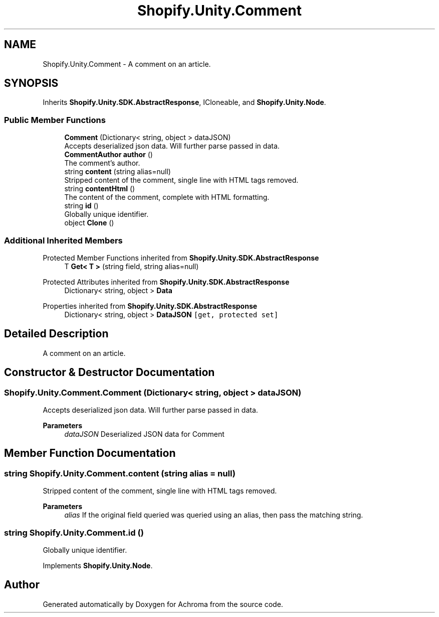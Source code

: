 .TH "Shopify.Unity.Comment" 3 "Achroma" \" -*- nroff -*-
.ad l
.nh
.SH NAME
Shopify.Unity.Comment \- A comment on an article\&.  

.SH SYNOPSIS
.br
.PP
.PP
Inherits \fBShopify\&.Unity\&.SDK\&.AbstractResponse\fP, ICloneable, and \fBShopify\&.Unity\&.Node\fP\&.
.SS "Public Member Functions"

.in +1c
.ti -1c
.RI "\fBComment\fP (Dictionary< string, object > dataJSON)"
.br
.RI "Accepts deserialized json data\&.  Will further parse passed in data\&. "
.ti -1c
.RI "\fBCommentAuthor\fP \fBauthor\fP ()"
.br
.RI "The comment’s author\&. "
.ti -1c
.RI "string \fBcontent\fP (string alias=null)"
.br
.RI "Stripped content of the comment, single line with HTML tags removed\&. "
.ti -1c
.RI "string \fBcontentHtml\fP ()"
.br
.RI "The content of the comment, complete with HTML formatting\&. "
.ti -1c
.RI "string \fBid\fP ()"
.br
.RI "Globally unique identifier\&. "
.ti -1c
.RI "object \fBClone\fP ()"
.br
.in -1c
.SS "Additional Inherited Members"


Protected Member Functions inherited from \fBShopify\&.Unity\&.SDK\&.AbstractResponse\fP
.in +1c
.ti -1c
.RI "T \fBGet< T >\fP (string field, string alias=null)"
.br
.in -1c

Protected Attributes inherited from \fBShopify\&.Unity\&.SDK\&.AbstractResponse\fP
.in +1c
.ti -1c
.RI "Dictionary< string, object > \fBData\fP"
.br
.in -1c

Properties inherited from \fBShopify\&.Unity\&.SDK\&.AbstractResponse\fP
.in +1c
.ti -1c
.RI "Dictionary< string, object > \fBDataJSON\fP\fC [get, protected set]\fP"
.br
.in -1c
.SH "Detailed Description"
.PP 
A comment on an article\&. 
.SH "Constructor & Destructor Documentation"
.PP 
.SS "Shopify\&.Unity\&.Comment\&.Comment (Dictionary< string, object > dataJSON)"

.PP
Accepts deserialized json data\&.  Will further parse passed in data\&. 
.PP
\fBParameters\fP
.RS 4
\fIdataJSON\fP Deserialized JSON data for Comment
.RE
.PP

.SH "Member Function Documentation"
.PP 
.SS "string Shopify\&.Unity\&.Comment\&.content (string alias = \fCnull\fP)"

.PP
Stripped content of the comment, single line with HTML tags removed\&. 
.PP
\fBParameters\fP
.RS 4
\fIalias\fP If the original field queried was queried using an alias, then pass the matching string\&. 
.RE
.PP

.SS "string Shopify\&.Unity\&.Comment\&.id ()"

.PP
Globally unique identifier\&. 
.PP
Implements \fBShopify\&.Unity\&.Node\fP\&.

.SH "Author"
.PP 
Generated automatically by Doxygen for Achroma from the source code\&.
